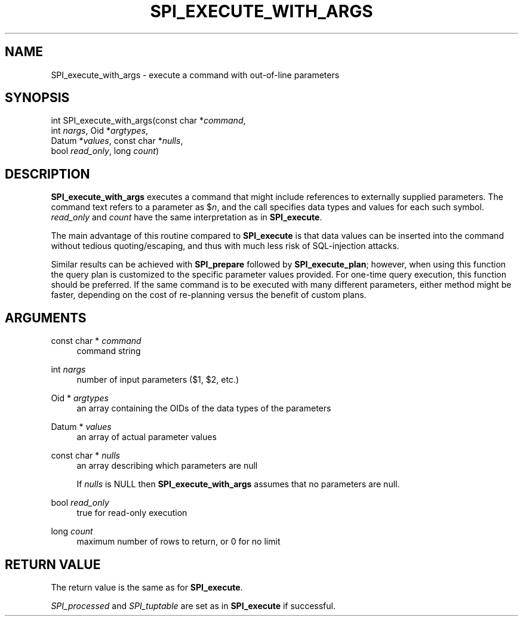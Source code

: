 '\" t
.\"     Title: SPI_execute_with_args
.\"    Author: The PostgreSQL Global Development Group
.\" Generator: DocBook XSL Stylesheets v1.75.2 <http://docbook.sf.net/>
.\"      Date: 2013-04-01
.\"    Manual: PostgreSQL 9.1.9 Documentation
.\"    Source: PostgreSQL 9.1.9
.\"  Language: English
.\"
.TH "SPI_EXECUTE_WITH_ARGS" "3" "2013-04-01" "PostgreSQL 9.1.9" "PostgreSQL 9.1.9 Documentation"
.\" -----------------------------------------------------------------
.\" * Define some portability stuff
.\" -----------------------------------------------------------------
.\" ~~~~~~~~~~~~~~~~~~~~~~~~~~~~~~~~~~~~~~~~~~~~~~~~~~~~~~~~~~~~~~~~~
.\" http://bugs.debian.org/507673
.\" http://lists.gnu.org/archive/html/groff/2009-02/msg00013.html
.\" ~~~~~~~~~~~~~~~~~~~~~~~~~~~~~~~~~~~~~~~~~~~~~~~~~~~~~~~~~~~~~~~~~
.ie \n(.g .ds Aq \(aq
.el       .ds Aq '
.\" -----------------------------------------------------------------
.\" * set default formatting
.\" -----------------------------------------------------------------
.\" disable hyphenation
.nh
.\" disable justification (adjust text to left margin only)
.ad l
.\" -----------------------------------------------------------------
.\" * MAIN CONTENT STARTS HERE *
.\" -----------------------------------------------------------------
.SH "NAME"
SPI_execute_with_args \- execute a command with out\-of\-line parameters
.\" SPI_execute_with_args
.SH "SYNOPSIS"
.sp
.nf
int SPI_execute_with_args(const char *\fIcommand\fR,
                          int \fInargs\fR, Oid *\fIargtypes\fR,
                          Datum *\fIvalues\fR, const char *\fInulls\fR,
                          bool \fIread_only\fR, long \fIcount\fR)
.fi
.SH "DESCRIPTION"
.PP

\fBSPI_execute_with_args\fR
executes a command that might include references to externally supplied parameters\&. The command text refers to a parameter as
$\fIn\fR, and the call specifies data types and values for each such symbol\&.
\fIread_only\fR
and
\fIcount\fR
have the same interpretation as in
\fBSPI_execute\fR\&.
.PP
The main advantage of this routine compared to
\fBSPI_execute\fR
is that data values can be inserted into the command without tedious quoting/escaping, and thus with much less risk of SQL\-injection attacks\&.
.PP
Similar results can be achieved with
\fBSPI_prepare\fR
followed by
\fBSPI_execute_plan\fR; however, when using this function the query plan is customized to the specific parameter values provided\&. For one\-time query execution, this function should be preferred\&. If the same command is to be executed with many different parameters, either method might be faster, depending on the cost of re\-planning versus the benefit of custom plans\&.
.SH "ARGUMENTS"
.PP
const char * \fIcommand\fR
.RS 4
command string
.RE
.PP
int \fInargs\fR
.RS 4
number of input parameters ($1,
$2, etc\&.)
.RE
.PP
Oid * \fIargtypes\fR
.RS 4
an array containing the
OIDs of the data types of the parameters
.RE
.PP
Datum * \fIvalues\fR
.RS 4
an array of actual parameter values
.RE
.PP
const char * \fInulls\fR
.RS 4
an array describing which parameters are null
.sp
If
\fInulls\fR
is
NULL
then
\fBSPI_execute_with_args\fR
assumes that no parameters are null\&.
.RE
.PP
bool \fIread_only\fR
.RS 4
true
for read\-only execution
.RE
.PP
long \fIcount\fR
.RS 4
maximum number of rows to return, or
0
for no limit
.RE
.SH "RETURN VALUE"
.PP
The return value is the same as for
\fBSPI_execute\fR\&.
.PP

\fISPI_processed\fR
and
\fISPI_tuptable\fR
are set as in
\fBSPI_execute\fR
if successful\&.
